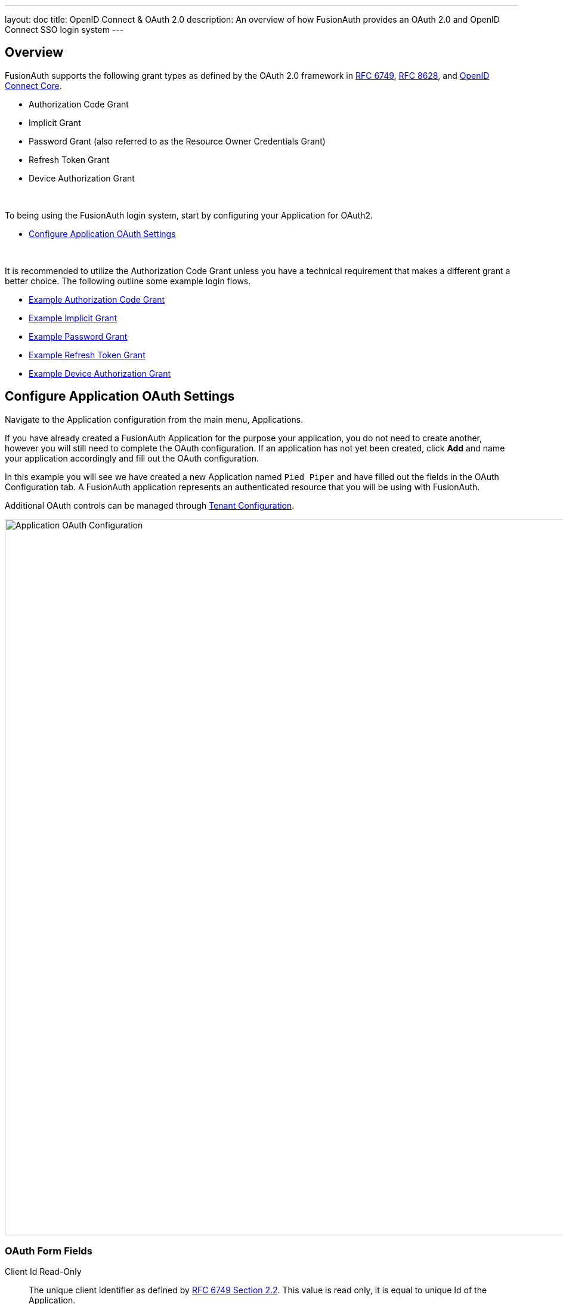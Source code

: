 ---
layout: doc
title: OpenID Connect & OAuth 2.0
description: An overview of how FusionAuth provides an OAuth 2.0 and OpenID Connect SSO login system
---

== Overview

FusionAuth supports the following grant types as defined by the OAuth 2.0 framework in https://tools.ietf.org/html/rfc6749[RFC 6749], https://tools.ietf.org/html/rfc8628[RFC 8628], and https://openid.net/specs/openid-connect-core-1_0.html[OpenID Connect Core].

* Authorization Code Grant
* Implicit Grant
* Password Grant (also referred to as the Resource Owner Credentials Grant)
* Refresh Token Grant
* Device Authorization Grant

&nbsp;

To being using the FusionAuth login system, start by configuring your Application for OAuth2.

* <<Configure Application OAuth Settings>>

&nbsp;

It is recommended to utilize the Authorization Code Grant unless you have a technical requirement that makes a different grant a better choice. The following outline some example login flows.

* link:/docs/v1/tech/oauth/#example-authorization-code-grant[Example Authorization Code Grant]
* link:/docs/v1/tech/oauth/#example-implicit-grant[Example Implicit Grant]
* link:/docs/v1/tech/oauth/#example-resource-owner-password-credentials-grant[Example Password Grant]
* link:/docs/v1/tech/oauth/#example-refresh-token-grant[Example Refresh Token Grant]
* link:/docs/v1/tech/oauth/#example-device-authorization-grant[Example Device Authorization Grant]

== Configure Application OAuth Settings

Navigate to the Application configuration from the main menu, [breadcrumb]#Applications#.

If you have already created a FusionAuth Application for the purpose your application, you do not need to create another, however you will still need to complete the OAuth configuration. If an application has not yet been created, click *Add* and name your application accordingly and fill out the OAuth configuration.

In this example you will see we have created a new Application named `Pied Piper` and have filled out the fields in the OAuth Configuration tab. A FusionAuth application represents an authenticated resource that you will be using with FusionAuth.

Additional OAuth controls can be managed through link:/docs/v1/tech/core-concepts/tenants#tenant-configuration[Tenant Configuration].

image::oauth-application.png[Application OAuth Configuration,width=1200,role=shadowed]

=== OAuth Form Fields

[.api]
[field]#Client Id# [read-only]#Read-Only#::
The unique client identifier as defined by https://tools.ietf.org/html/rfc6749#section-2.2[RFC 6749 Section 2.2]. This value is read only,
it is equal to unique Id of the Application.

[field]#Client secret# [read-only]#Read-Only#::
The client secret as defined by https://tools.ietf.org/html/rfc6749#section-2.3-1[RFC 6749 Section 2.3-1].

[since]#Available since 1.3.0#
This value may be optionally re-generated by clicking the regenerate button. If this Application is configured to require client authentication, changing the client secret will cause all clients to fail client authentication and they will not be able to complete the OAuth login process. If this Application is not configured to require client authentication, regenerating this secret will not have any external effect.

[field]#Require authentication# [since]#Available since 1.3.0#::
When enabled, client authentication will be enforced for this Application. This means that the Token endpoint will require Basic Authentication to access the endpoint.
+
See the Authorization options for the link:/docs/v1/tech/oauth/endpoints/#token[Token endpoint].

[field]#Generate refresh tokens# [since]#Available since 1.3.0#::
When enabled, a refresh token will be generated when the `offline_access` scope has been requested and other required values have been provided.
+
In order to use the Refresh Token with the Refresh Grant to refresh a token, you must ensure that the `Refresh Token` grant is enabled. See the `Enabled grants` parameter.

[field]#Authorized redirect URLs# [optional]#Optional#::
One or more authorized URLs that the OAuth grant workflow may redirect to upon completion.

[field]#Authorized request origin URLs# [optional]#Optional#::
One or more authorized origins that can initiate the OAuth grant to the `/oauth2/authorize` or `/oauth2/token` endpoints. Leaving this
value empty will allow all origins.

[field]#Logout URL# [optional]#Optional#::
The URL used to perform the `302` redirect as the response from the `/oauth2/logout` API. If this value is omitted, the global configuration value will be used. See the `Logout URL` under the `OAuth` tab of the System Settings.

[field]#Logout behavior# [required]#Required#::
The behavior to follow upon call to `/oauth2/logout`.

[field]#Enabled grants#::
The OAuth grants enabled for this Application. When creating a new Application, the `Authorization Code` and `Refresh Token` grants will be enabled by default.

[field]#Device Verification URL# [optional]#Optional#::
The URL to direct the end-user to for the user-interaction portion of the Device Authorization Grant.  This field is required if [field]#Device# is enabled in the OAuth `Enabled grants` for this Application.


== Example Authorization Code Grant

[NOTE]
====
*Notice*

Mobile applications require additional security in implementing the Authorization Code Grant Flow due to inability to safely store a client-secret and the potential of the authorization code being intercepted.

For these reasons, it is best practice to implement the Authorization Code Grant Flow with link:https://tools.ietf.org/html/rfc7636[Proof Key for Code Exchange] (PKCE, pronounced "pixie").

Review the link:/docs/v1/tech/oauth/endpoints/#authorize[Authorization] and link:/docs/v1/tech/oauth/endpoints/#token[Token] endpoint documentation for additional detail on these necessary request parameters.
====


=== Point your application to the authorize endpoint

Now that your FusionAuth application has been configured to use the OAuth provider, you may now point the login for your application to the FusionAuth authorize endpoint which will now handle user authentication.

For the purposes of this example, I will make the assumption that FusionAuth App is running locally at `\http://localhost:9011`, the `client_id` will be found on the OAuth tab in the application configuration, the `redirect_uri` will be where you wish FusionAuth to redirect the browser when the authorization step has completed. This value will need to be pre-defined in the authorized redirect URLs in the OAuth configuration. The `response_type` will always be `code` for this grant type.  The `tenantId` will be the unique Id of the tenant this request is scoped for, the tenant's configured theme will be applied.

Review the link:/docs/v1/tech/oauth/endpoints/#authorize[Authorization] endpoint documentation for more detail.

[source]
----
http://localhost:9011/oauth2/authorize?client_id=06494b74-a796-4723-af44-1bdb96b48875&redirect_uri=https://www.piedpiper.com/login&response_type=code&tenantId=78dda1c8-14d4-4c98-be75-0ccef244297d
----

=== Consume the authorization code returned from the authorize request

When the authorize request completes successfully it will respond with a status code of `302` to the location provided by the redirect_uri parameter. The request will contain a code parameter which can be exchanged for an access token. The access token contains the user Id of the authenticated user which can then be used to retrieve the entire user object.

Review the link:/docs/v1/tech/oauth/endpoints/#token[Token] endpoint documentation for more detail. The following is an example redirect URI containing the authorization code.

[source]
----
https://www.piedpiper.com/login?code=+WYT3XemV4f81ghHi4V+RyNwvATDaD4FIj0BpfFC4Wzg=&userState=Authenticated
----

=== Exchange the authorization code for an access token

The last step to complete the authentication process and retrieve the users Id is to exchange the returned authorization code for an
access token. The JSON response will contain the user Id of the authenticated user.

If the authorization code grant is being implemented in a Single Page App (SPA), the token request should be made by the application server in order to keep the client secret secure from introspection of the client code.

Line breaks have been added for readability.

[source]
.Example HTTP Request
----
POST /oauth2/token HTTP/1.1
Host: piedpiper.fusionauth.io
Content-Type: application/x-www-form-urlencoded
Accept: */*
Content-Length: 436
client_id=3c219e58-ed0e-4b18-ad48-f4f92793ae32
    &code=+WYT3XemV4f81ghHi4V+RyNwvATDaD4FIj0BpfFC4Wzg
    &grant_type=authorization_code
    &redirect_uri=https%3A%2F%2Fwww.piedpiper.com%2Flogin
----

[source,json]
.Example HTTP Response
----
{
  "access_token" : "eyJhbGciOiJIUzI1NiIsInR5cCI6IkpXVCJ9.eyJleHAiOjE0ODUxNDA5ODQsImlhdCI6MTQ4NTEzNzM4NCwiaXNzIjoiYWNtZS5jb20iLCJzdWIiOiIyOWFjMGMxOC0wYjRhLTQyY2YtODJmYy0wM2Q1NzAzMThhMWQiLCJhcHBsaWNhdGlvbklkIjoiNzkxMDM3MzQtOTdhYi00ZDFhLWFmMzctZTAwNmQwNWQyOTUyIiwicm9sZXMiOltdfQ.Mp0Pcwsz5VECK11Kf2ZZNF_SMKu5CgBeLN9ZOP04kZo",
  "expires_in" : 3600,
  "token_type" : "Bearer",
  "userId" : "3b6d2f70-4821-4694-ac89-60333c9c4165"
}
----

=== Verify Authorization

If you only need to validate registration and User roles, this can be done by inspecting the JWT payload as returned in the `access_token`
property of the response body.

If you require the entire User object to validate authorization, you may need to retrieve the entire User. The User may be
retrieved in one of several ways. If you have an API key ou can retrieve the User by Id or email, these two values are returned in the JWT
payload. The email address is returned in the `email` identity claim, and the User's Id is returned in the `sub` identity claim. You may
also retrieve the User without an API key by utilizing the JWT as returned in the `access_token` property in the response body.

See the link:/docs/v1/tech/apis/users#retrieve-a-user[Retrieve a User] API for examples.

You may also choose to use the link:/docs/v1/tech/oauth/endpoints/#introspect[Introspect] or link:/docs/v1/tech/oauth/endpoints/#userinfo[Userinfo] endpoints to validate the access token returned from the Token endpoint and to provided you decode claims as a JSON object.

Now that you have the user, or retrieved the roles from the JWT, you may review their roles and registration to ensure they have adequate
authority for the intended action, and if the user is not yet registered for the requested application, you can either fail their login,
or complete a registration workflow. Once you have determined a user can be logged into your application, you'll need to log them into
your application. For a web based application, this generally will include creating an HTTP session and storing the user in the newly created session.

=== Log Out

To log the user out, a typical workflow would include first logging out of your application, if that is successful, you would then log the
user out of FusionAuth. This is accomplished by making a `GET` request to the `/oauth2/logout` endpoint. The logout request will complete
with a `302` redirect to the configured logout URL.

Line breaks have been added for readability.

[source]
.Example HTTP Response
----
GET /oauth2/logout?
      client_id=06494b74-a796-4723-af44-1bdb96b48875
      &tenantId=78dda1c8-14d4-4c98-be75-0ccef244297d HTTP/1.1
Host: piedpiper.fusionauth.io
----

[source]
.Example HTTP Request
----
HTTP/1.1 302 Found
Location: https://www.piedpiper.com
----

== Example Implicit Grant

[WARNING]
====
*Warning*

The Authorization Code Grant is always preferred over the Implicit Grant due to the inherent security risks of this grant. This grant is provided for compatibility with existing integrations but the use of this grant is not recommended.

When using this grant type the access token will be returned on the URL as a fragment which makes it susceptible to being intercepted. Additionally the client (the browser) does not have a secure way to store the token which makes the token susceptible to theft.

If you are still not convinced, proceed at your own risk and implement this grant type using the following example.
====

The Implicit Grant is similar to the Authorization grant, instead of exchanging a code for an access token, the token is provided on in response to the initial authorization request.

=== Make the authorization request to the authorization server

Make a `GET` request to the Authorize endpoint with the `client_id` and `redirect_uri`. The `response_type` will always be `token`. Below is an example HTTP request.

Line breaks have been added for readability.

[source]
.Example HTTP Request
----
GET /oauth2/authorize?
      client_id=3c219e58-ed0e-4b18-ad48-f4f92793ae32
      &response_type=token
      &redirect_uri=https%3A%2F%2Fwww.piedpiper.com%2Fcallback
Host: piedpiper.fusionauth.io
----

&nbsp;

Upon successful authentication, a redirect to the configured [field]#redirect_uri# will be made with an [field]#access_token# as one of the redirect parameters. The following is an example HTTP 302 redirect, with line breaks added to improve readability. The redirect from an Implicit Grant will contain parameters after the fragment delimiter, `#`.

[source]
.HTTP Redirect Response
----
HTTP/1.1 302 Found
Location: https://piedpiper.com/callback#
           access_token=eyJhbGciOiJIUzI1NiIsInR5cCI6IkpXVCJ9.eyJleHAiOjE0ODUxNDA5ODQsImlhdCI6MTQ4NTEzNzM4NCwiaXNzIjoiYWNtZS5jb20iLCJzdWIiOiIyOWFjMGMxOC0wYjRhLTQyY2YtODJmYy0wM2Q1NzAzMThhMWQiLCJhcHBsaWNhdGlvbklkIjoiNzkxMDM3MzQtOTdhYi00ZDFhLWFmMzctZTAwNmQwNWQyOTUyIiwicm9sZXMiOltdfQ.Mp0Pcwsz5VECK11Kf2ZZNF_SMKu5CgBeLN9ZOP04kZo
           &expires_in=3599
           &locale=fr
           &token_type=Bearer
           &userState=Authenticated
----

&nbsp;

== Example Resource Owner Password Credentials Grant

[NOTE]
====
*Note*

The Authorization Code Grant is nearly always preferred over the Resource Owner Password Credentials Grant. This grant is provided for compatibility with existing integrations but the use of this grant is not recommended.

The use of this grant removes the delegation pattern intended in the the OAuth 2 framework. This means that you no longer will be delegating to FusionAuth to collect user credentials, instead you will be collecting the credentials and passing them to FusionAuth.
====

The Resource Owner Password Credentials Grant, also referred to as the Password Grant allows you to obtain an access token by directly providing the user credentials to the Token endpoint. This grant may also be used to receive a refresh token by specifying the `offline_access` scope.

=== Exchange the user credentials for an access token

Once you have collected the user's email and password you will make a `POST` request to the Token endpoint. Below is an example HTTP request where the user's email is `richard@piedpiper.com` and password is `disrupt`. The `grant_type` will always be `password`.

Line breaks have been added for readability.

[source]
.Example HTTP Request
----
POST /oauth2/token HTTP/1.1
Host: piedpiper.fusionauth.io
Content-Type: application/x-www-form-urlencoded
Accept: */*
Content-Length: 436
client_id=3c219e58-ed0e-4b18-ad48-f4f92793ae32
    &grant_type=password
    &username=richard%40piedpiper.com
    &password=disrupt
    &scopes=offline_access
----

[source,json]
.Example HTTP Response
----
{
  "access_token" : "eyJhbGciOiJIUzI1NiIsInR5cCI6IkpXVCJ9.eyJleHAiOjE0ODUxNDA5ODQsImlhdCI6MTQ4NTEzNzM4NCwiaXNzIjoiYWNtZS5jb20iLCJzdWIiOiIyOWFjMGMxOC0wYjRhLTQyY2YtODJmYy0wM2Q1NzAzMThhMWQiLCJhcHBsaWNhdGlvbklkIjoiNzkxMDM3MzQtOTdhYi00ZDFhLWFmMzctZTAwNmQwNWQyOTUyIiwicm9sZXMiOltdfQ.Mp0Pcwsz5VECK11Kf2ZZNF_SMKu5CgBeLN9ZOP04kZo",
  "expires_in" : 3600,
  "refresh_token": "Nu00yJrGw0qlBJNUz2S6LJ3KZFN7uw6Dj4C2mnzF4I6wkM5xingxuw",
  "token_type" : "Bearer",
  "userId" : "3b6d2f70-4821-4694-ac89-60333c9c4165"
}
----

== Example Refresh Token Grant

An access token is designed to have a short time-to-live (TTL).  A related refresh token with a longer TTL can be used for generating new access tokens and extending a user's session.  The application's OAuth settings must be configured with "Generate refresh tokens" enabled, and "Refresh Token" enabled in as an "Enabled grant".

=== Exchange a refresh token for an access token

With a refresh token obtained from a previous call to the /Authorize endpoint, a new access token may be generated with a `POST` request to the Token endpoint.  Below is an example HTTP request, the `grant_type` will always be `refresh_token`.

Line breaks have been added for readability.

[source]
.Example HTTP Request
----
POST /oauth2/token HTTP/1.1
Host: piedpiper.fusionauth.io
Content-Type: application/x-www-form-urlencoded
Accept: */*
Content-Length: 436
client_id=3c219e58-ed0e-4b18-ad48-f4f92793ae32
    &grant_type=refresh_token
    &refresh_token=Nu00yJrGw0qlBJNUz2S6LJ3KZFN7uw6Dj4C2mnzF4I6wkM5xingxuw
----

[source,json]
.Example HTTP Response
----
{
  "access_token": "eyJhbGciOiJIUzI1NiIsInR5cCI6IkpXVCIsImtpZCI6ImVjZWUzMTYyZjAifQ.eyJhdWQiOiI4YmY4YWIwYy1iMWNlLTQ0NjUtYmQzNy1jMTU1MThjYWU2YmQiLCJleHAiOjE1NzA0ODQwNTcsImlhdCI6MTU3MDQ4MDQ1NywiaXNzIjoiYWNtZS5jb20iLCJzdWIiOiJhZjRiMzk2Yy01MGM4LTQwNzQtOTA5YS0zYzgwNjU0OTEzMzUiLCJhdXRoZW50aWNhdGlvblR5cGUiOiJSRUZSRVNIX1RPS0VOIiwiZW1haWwiOiJqb2huQGRvZS5pbyIsImVtYWlsX3ZlcmlmaWVkIjp0cnVlLCJwcmVmZXJyZWRfdXNlcm5hbWUiOiJqb2hubnkxMjMiLCJyb2xlcyI6WyJjb21tdW5pdHlfaGVscGVyIiwidXNlciJdLCJhcHBsaWNhdGlvbklkIjoiOGJmOGFiMGMtYjFjZS00NDY1LWJkMzctYzE1NTE4Y2FlNmJkIn0.laSlkKQMOwZmfI_3NT3-1F_VdpLL-ceCQZ2fRL1lvF4",
  "expires_in": 3600,
  "scope": "offline_access",
  "token_type": "Bearer",
  "userId": "3b6d2f70-4821-4694-ac89-60333c9c4165"
}
----

== Example Device Authorization Grant
This example contains screenshots of our link:https://github.com/FusionAuth/fusionauth-example-device-grant[Device Grant Example] which may be a useful code reference during implementation.

=== Device Authorization Grant Configuration
In order to leverage FusionAuth for the Device Authorization Grant, the Device Grant must be enabled and the Device Verification URL must be set.
See the <<Configure Application OAuth Settings>> section above.

FusionAuth requires that the Device Verification URL be a page that you control within your application so that a required Tenant Id is provided throughout the grant flow.
While you may host your own form on this page, FusionAuth provides a themed OAuth device template that may be redirected to from your application to complete the user-interaction portion of the Device Authorization Grant as a convenience.
This template is located at `/oauth2/device`. With the required request parameters being `client_id` and `tenantId`. On submit of the OAuth device template the end-user is prompted to authenticate using the Authorization Grant flow.
This will redirect to the configured OAuth [field]#redirect_uri# per the typical Authorization Grant flow.
The Device Authorization Grant will be considered approved when the Authorization Grant [field]#code# has been exchanged for a token.

Default values are provided for the durations that the device code and user code remain valid, as well as the user code generator settings.
These values may be adjusted through the link:/docs/v1/tech/core-concepts/tenants/#advanced["Advanced" tab of Tenant Configuration].

=== Initiate the Device Authorization Grant flow

In order to initiate the Device Authorization Grant flow, make a request from the device to the link:/docs/v1/tech/oauth/endpoints#device[Device Authorize endpoint], which is also discoverable via the link:/docs/v1/tech/oauth/endpoints/#openid-configuration[OpenID Configuration].

// If I have this paragraph be part of the other one, I think the # in the links causes the [field]#scope# text to be misinterpreted

This request may be made with the optional [field]#scope# field with a value of `offline_access` if you would like a refresh token provided on the eventual link:/docs/v1/tech/oauth/endpoints/#complete-the-device-authorization-grant-request[`/oauth2/token` endpoint] return. This request will return a JSON response with values necessary to fulfill the remainder of the grant flow.

image::oauth-device-connect.png[OAuth Device Example - Connect,width=1200,role=shadowed]

Line breaks have been added for readability.

[source]
.Example HTTP Request
----
POST /oauth2/device_authorize HTTP/1.1
Host: piedpiper.fusionauth.io
Content-Type: application/x-www-form-urlencoded
Accept: */*
Content-Length: 67
client_id=3c219e58-ed0e-4b18-ad48-f4f92793ae32
    &scope=offline_access
----

[source,json]
.Example JSON Response
----
{
  "device_code": "e6f_lF1rG_yroI0DxeQB5OrLDKU18lrDhFXeQqIKAjg",
  "expires_in": 600,
  "interval": 5,
  "user_code": "SFYNPV",
  "verification_uri": "http://localhost:9011/oauth2/device",
  "verification_uri_complete": "http://localhost:9011/oauth2/device?user_code=SFYNPV"
}
----

=== Poll Token endpoint
Upon receiving a response from the Device Authorize endpoint the device may begin polling the link:/docs/v1/tech/oauth/endpoints#complete-the-device-authorization-grant-request[Token endpoint] with the [field]#device_code# at the requested [field]#interval# in seconds returned in the response.
Requests to the link:/docs/v1/tech/oauth/endpoints#complete-the-device-authorization-grant-request[Token endpoint] will return an error stating that authorization is pending, until the end-user approves the request, at which point an access token will be returned.

Line breaks have been added for readability.

[source,options="wrap"]
.Example HTTP Request
----
POST /oauth2/token HTTP/1.1
Host: piedpiper.fusionauth.io
Content-Type: application/x-www-form-urlencoded
Accept: */*
Content-Length: 166
client_id=3c219e58-ed0e-4b18-ad48-f4f92793ae32
    &device_code=e6f_lF1rG_yroI0DxeQB5OrLDKU18lrDhFXeQqIKAjg
    &grant_type=urn%3Aietf%3Aparams%3Aoauth%3Agrant-type%3Adevice_code
----

[source,json]
.Example pending JSON Error Response
----
{
  "error": "authorization_pending",
  "error_description": "The authorization request is still pending"
}
----
[source,json]
.Example expired JSON Error Response
----
{
  "error": "expired_token",
  "error_description": "The device_code has expired, and the device authorization session has concluded."
}
----
[source,json]
.Example invalid JSON Error Response
----
{
  "error": "invalid_request",
  "error_reason": "invalid_device_code",
  "error_description": "The request has an invalid parameter: device_code"
}
----

=== User-interaction
Upon receiving a response from the Device Authorize endpoint the device may display to the end-user the [field]#user_code# and a prompt to navigate to the [field]#verification_uri#.
The [field]#verification_uri_complete# is provided as a convenience so that the device may display a QR code used to navigate the end-user to the user-interaction page with a pre-populated [field]#user_code# in the form.

image::oauth-device-display-code.png[OAuth Device Example - Display Code,width=1200,role=shadowed]

The user should then navigate to the displayed URL, and enter the activation code.

image::oauth-device-user-interaction.png[OAuth Device Example - User Interaction,width=1200,role=shadowed]

=== Pass `user_code` to FusionAuth
Once the `user_code` has been received from the end-user, it may be validated by making a request to the link:/docs/v1/tech/oauth/endpoints#device-validate[Device Validate endpoint].
This endpoint will return a `200` response code without a JSON body on successful validation.

Upon validating the end-user provided `user_code` the typical Authorization Grant, Implicit Grant, or Password Grant flows may be followed for authentication.
The OAuth endpoints that facilitate these typical OAuth flows take a `user_code` parameter to facilitate the Device Authorization Grant approval.
See the link:/docs/v1/tech/oauth/endpoints/#authorize[Authorize endpoint] and link:/docs/v1/tech/oauth/endpoints/#token[Token endpoint] documentation for more information.

image::oauth-device-success.png[OAuth Device Example - Success,width=1200,role=shadowed]

=== Receive `access_token`
Once the user has provided a valid `user_code` and successfully authenticated, the request from the device to the link:/docs/v1/tech/oauth/endpoints#complete-the-device-authorization-grant-request[Token endpoint] will return successfully with an access token.

Line breaks have been added for readability.

[source,options="wrap"]
.Example HTTP Request
----
POST /oauth2/token HTTP/1.1
Host: piedpiper.fusionauth.io
Content-Type: application/x-www-form-urlencoded
Accept: */*
Content-Length: 166
client_id=3c219e58-ed0e-4b18-ad48-f4f92793ae32
    &device_code=e6f_lF1rG_yroI0DxeQB5OrLDKU18lrDhFXeQqIKAjg
    &grant_type=urn%3Aietf%3Aparams%3Aoauth%3Agrant-type%3Adevice_code
----

[source,json]
.Example JSON Response
----
{
  "access_token" : "eyJhbGciOiJIUzI1NiIsInR5cCI6IkpXVCJ9.eyJleHAiOjE0ODUxNDA5ODQsImlhdCI6MTQ4NTEzNzM4NCwiaXNzIjoiYWNtZS5jb20iLCJzdWIiOiIyOWFjMGMxOC0wYjRhLTQyY2YtODJmYy0wM2Q1NzAzMThhMWQiLCJhcHBsaWNhdGlvbklkIjoiNzkxMDM3MzQtOTdhYi00ZDFhLWFmMzctZTAwNmQwNWQyOTUyIiwicm9sZXMiOltdfQ.Mp0Pcwsz5VECK11Kf2ZZNF_SMKu5CgBeLN9ZOP04kZo",
  "expires_in" : 3600,
  "id_token" : "eyJhbGciOiJIUzI1NiIsInR5cCI6IkpXVCJ9.eyJleHAiOjE0ODUxNDA5ODQsImlhdCI6MTQ4NTEzNzM4NCwiaXNzIjoiYWNtZS5jb20iLCJzdWIiOiIyOWFjMGMxOC0wYjRhLTQyY2YtODJmYy0wM2Q1NzAzMThhMWQiLCJhcHBsaWNhdGlvbklkIjoiNzkxMDM3MzQtOTdhYi00ZDFhLWFmMzctZTAwNmQwNWQyOTUyIiwicm9sZXMiOltdfQ.Mp0Pcwsz5VECK11Kf2ZZNF_SMKu5CgBeLN9ZOP04kZo",
  "refresh_token": "ze9fi6Y9sMSf3yWp3aaO2w7AMav2MFdiMIi2GObrAi-i3248oo0jTQ",
  "token_type" : "Bearer",
  "userId" : "3b6d2f70-4821-4694-ac89-60333c9c4165"
}
----
